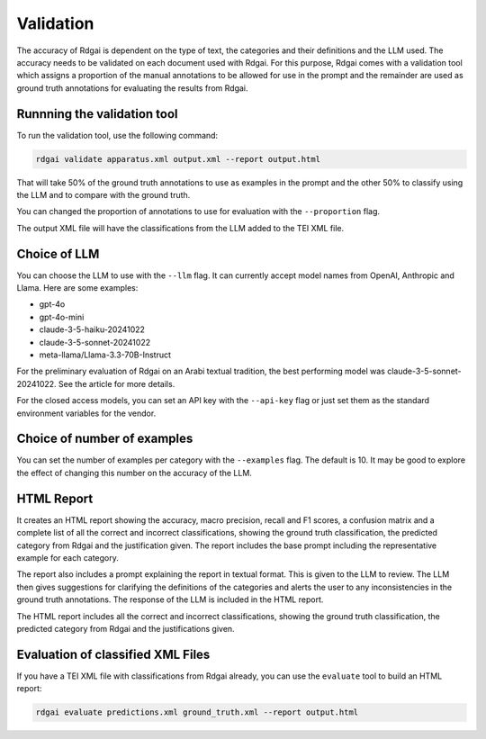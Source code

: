 =====================================
Validation
=====================================

The accuracy of Rdgai is dependent on the type of text, the categories and their definitions and the LLM used. 
The accuracy needs to be validated on each document used with Rdgai. 
For this purpose, Rdgai comes with a validation tool which assigns a proportion of the manual annotations to be allowed for use in the prompt 
and the remainder are used as ground truth annotations for evaluating the results from Rdgai. 

Runnning the validation tool
-----------------------------------

To run the validation tool, use the following command:

.. code-block:: bash

    rdgai validate apparatus.xml output.xml --report output.html

That will take 50% of the ground truth annotations to use as examples in the prompt and the other 50% to classify using the LLM and to compare with the ground truth.

You can changed the proportion of annotations to use for evaluation with the ``--proportion`` flag.

The output XML file will have the classifications from the LLM added to the TEI XML file.

Choice of LLM
-----------------------------------

You can choose the LLM to use with the ``--llm`` flag. It can currently accept model names from OpenAI, Anthropic and Llama. Here are some examples:

- gpt-4o
- gpt-4o-mini
- claude-3-5-haiku-20241022
- claude-3-5-sonnet-20241022
- meta-llama/Llama-3.3-70B-Instruct

For the preliminary evaluation of Rdgai on an Arabi textual tradition, the best performing model was claude-3-5-sonnet-20241022. See the article for more details.

For the closed access models, you can set an API key with the ``--api-key`` flag or just set them as the standard environment variables for the vendor.

Choice of number of examples
-----------------------------------

You can set the number of examples per category with the ``--examples`` flag. The default is 10. 
It may be good to explore the effect of changing this number on the accuracy of the LLM.

HTML Report
-----------------------------------

.. image:: ./img/rdgai-report.jpg
    :alt: Rdgai Report

It creates an HTML report  showing the accuracy, macro precision, recall and F1 scores, a confusion matrix and a complete list of all the correct and incorrect classifications, 
showing the ground truth classification, the predicted category from Rdgai and the justification given. 
The report includes the base prompt including the representative example for each category. 

The report also includes a prompt explaining the report in textual format. 
This is given to the LLM to review. 
The LLM then gives suggestions for clarifying the definitions of the categories and alerts the user to any inconsistencies in the ground truth annotations. 
The response of the LLM is included in the HTML report.

The HTML report includes all the correct and incorrect classifications, showing the ground truth classification, the predicted category from Rdgai and the justifications given.

Evaluation of classified XML Files
-----------------------------------

If you have a TEI XML file with classifications from Rdgai already, you can use the ``evaluate`` tool to build an HTML report:

.. code-block:: bash

    rdgai evaluate predictions.xml ground_truth.xml --report output.html

